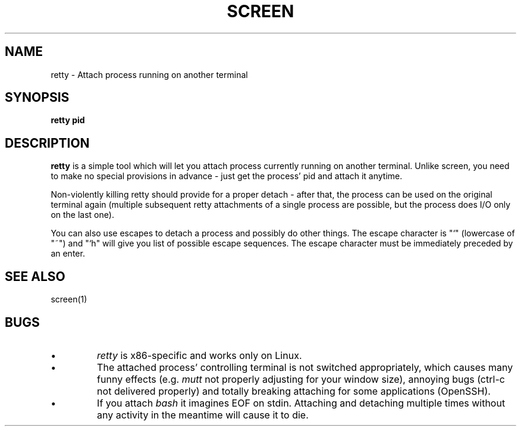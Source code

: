 .TH SCREEN 1 2006-05-22

.SH NAME
retty - Attach process running on another terminal

.SH SYNOPSIS
.B retty pid

.SH DESCRIPTION

.B retty
is a simple tool which will let you attach process currently running on
another terminal. Unlike screen, you need to make no special provisions
in advance - just get the process' pid and attach it anytime.

Non-violently killing retty should provide for a proper detach - after that,
the process can be used on the original terminal again (multiple subsequent
retty attachments of a single process are possible, but the process does I/O
only on the last one).

You can also use escapes to detach a process and possibly do other things.
The escape character is "`" (lowercase of "~") and "`h" will give you list
of possible escape sequences. The escape character must be immediately
preceded by an enter.

.RE
.SH "SEE ALSO"
screen(1)

.RE
.SH BUGS
.PD
.IP \(bu
.I retty
is x86-specific and works only on Linux.
.IP \(bu
The attached process' controlling terminal is not switched appropriately,
which causes many funny effects (e.g.
.I mutt
not properly adjusting for your
window size), annoying bugs (ctrl-c not delivered properly) and totally
breaking attaching for some applications (OpenSSH).
.IP \(bu
If you attach
.I bash
it imagines EOF on stdin. Attaching and detaching multiple times without
any activity in the meantime will cause it to die.
